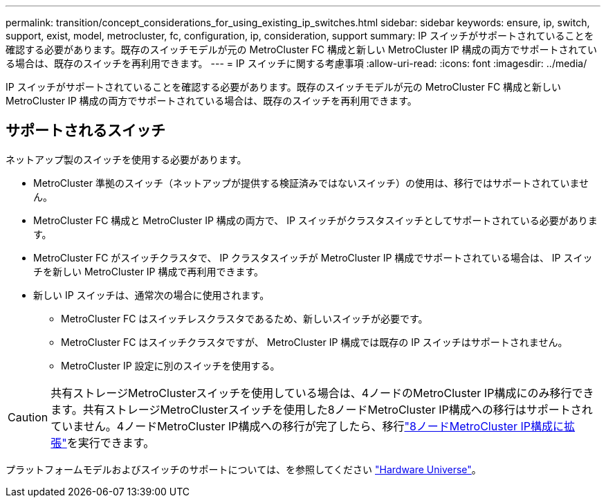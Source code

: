 ---
permalink: transition/concept_considerations_for_using_existing_ip_switches.html 
sidebar: sidebar 
keywords: ensure, ip, switch, support, exist, model, metrocluster, fc, configuration, ip, consideration, support 
summary: IP スイッチがサポートされていることを確認する必要があります。既存のスイッチモデルが元の MetroCluster FC 構成と新しい MetroCluster IP 構成の両方でサポートされている場合は、既存のスイッチを再利用できます。 
---
= IP スイッチに関する考慮事項
:allow-uri-read: 
:icons: font
:imagesdir: ../media/


[role="lead"]
IP スイッチがサポートされていることを確認する必要があります。既存のスイッチモデルが元の MetroCluster FC 構成と新しい MetroCluster IP 構成の両方でサポートされている場合は、既存のスイッチを再利用できます。



== サポートされるスイッチ

ネットアップ製のスイッチを使用する必要があります。

* MetroCluster 準拠のスイッチ（ネットアップが提供する検証済みではないスイッチ）の使用は、移行ではサポートされていません。
* MetroCluster FC 構成と MetroCluster IP 構成の両方で、 IP スイッチがクラスタスイッチとしてサポートされている必要があります。
* MetroCluster FC がスイッチクラスタで、 IP クラスタスイッチが MetroCluster IP 構成でサポートされている場合は、 IP スイッチを新しい MetroCluster IP 構成で再利用できます。
* 新しい IP スイッチは、通常次の場合に使用されます。
+
** MetroCluster FC はスイッチレスクラスタであるため、新しいスイッチが必要です。
** MetroCluster FC はスイッチクラスタですが、 MetroCluster IP 構成では既存の IP スイッチはサポートされません。
** MetroCluster IP 設定に別のスイッチを使用する。




[CAUTION]
====
共有ストレージMetroClusterスイッチを使用している場合は、4ノードのMetroCluster IP構成にのみ移行できます。共有ストレージMetroClusterスイッチを使用した8ノードMetroCluster IP構成への移行はサポートされていません。4ノードMetroCluster IP構成への移行が完了したら、移行link:../upgrade/task_expand_a_four_node_mcc_ip_configuration.html["8ノードMetroCluster IP構成に拡張"]を実行できます。

====
プラットフォームモデルおよびスイッチのサポートについては、を参照してください https://hwu.netapp.com["Hardware Universe"^]。
